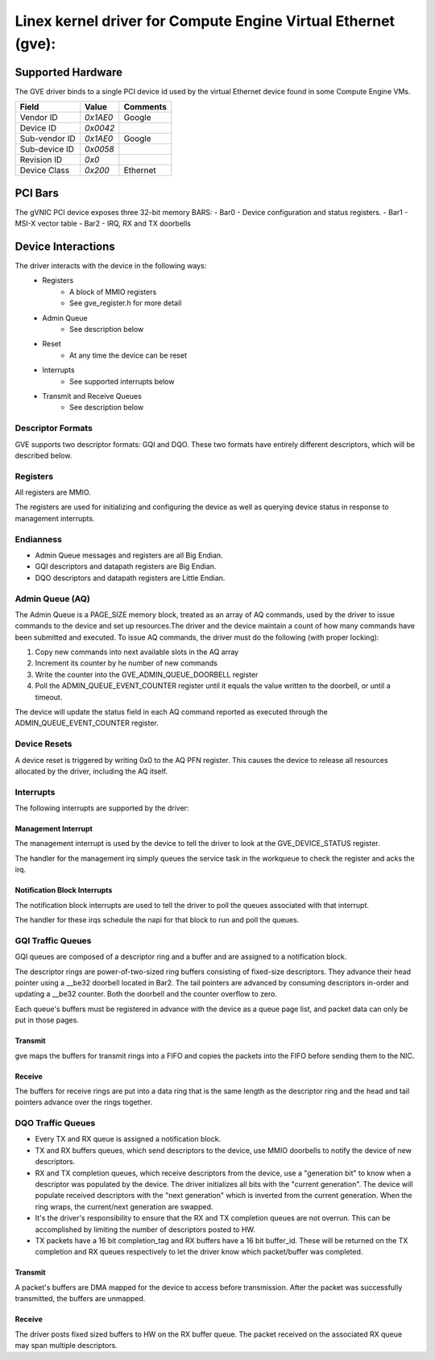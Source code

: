 .. SPDX-License-Identifier: GPL-2.0+

==============================================================
Linex kernel driver for Compute Engine Virtual Ethernet (gve):
==============================================================

Supported Hardware
===================
The GVE driver binds to a single PCI device id used by the virtual
Ethernet device found in some Compute Engine VMs.

+--------------+----------+---------+
|Field         | Value    | Comments|
+==============+==========+=========+
|Vendor ID     | `0x1AE0` | Google  |
+--------------+----------+---------+
|Device ID     | `0x0042` |         |
+--------------+----------+---------+
|Sub-vendor ID | `0x1AE0` | Google  |
+--------------+----------+---------+
|Sub-device ID | `0x0058` |         |
+--------------+----------+---------+
|Revision ID   | `0x0`    |         |
+--------------+----------+---------+
|Device Class  | `0x200`  | Ethernet|
+--------------+----------+---------+

PCI Bars
========
The gVNIC PCI device exposes three 32-bit memory BARS:
- Bar0 - Device configuration and status registers.
- Bar1 - MSI-X vector table
- Bar2 - IRQ, RX and TX doorbells

Device Interactions
===================
The driver interacts with the device in the following ways:
 - Registers
    - A block of MMIO registers
    - See gve_register.h for more detail
 - Admin Queue
    - See description below
 - Reset
    - At any time the device can be reset
 - Interrupts
    - See supported interrupts below
 - Transmit and Receive Queues
    - See description below

Descriptor Formats
------------------
GVE supports two descriptor formats: GQI and DQO. These two formats have
entirely different descriptors, which will be described below.

Registers
---------
All registers are MMIO.

The registers are used for initializing and configuring the device as well as
querying device status in response to management interrupts.

Endianness
----------
- Admin Queue messages and registers are all Big Endian.
- GQI descriptors and datapath registers are Big Endian.
- DQO descriptors and datapath registers are Little Endian.

Admin Queue (AQ)
----------------
The Admin Queue is a PAGE_SIZE memory block, treated as an array of AQ
commands, used by the driver to issue commands to the device and set up
resources.The driver and the device maintain a count of how many commands
have been submitted and executed. To issue AQ commands, the driver must do
the following (with proper locking):

1)  Copy new commands into next available slots in the AQ array
2)  Increment its counter by he number of new commands
3)  Write the counter into the GVE_ADMIN_QUEUE_DOORBELL register
4)  Poll the ADMIN_QUEUE_EVENT_COUNTER register until it equals
    the value written to the doorbell, or until a timeout.

The device will update the status field in each AQ command reported as
executed through the ADMIN_QUEUE_EVENT_COUNTER register.

Device Resets
-------------
A device reset is triggered by writing 0x0 to the AQ PFN register.
This causes the device to release all resources allocated by the
driver, including the AQ itself.

Interrupts
----------
The following interrupts are supported by the driver:

Management Interrupt
~~~~~~~~~~~~~~~~~~~~
The management interrupt is used by the device to tell the driver to
look at the GVE_DEVICE_STATUS register.

The handler for the management irq simply queues the service task in
the workqueue to check the register and acks the irq.

Notification Block Interrupts
~~~~~~~~~~~~~~~~~~~~~~~~~~~~~
The notification block interrupts are used to tell the driver to poll
the queues associated with that interrupt.

The handler for these irqs schedule the napi for that block to run
and poll the queues.

GQI Traffic Queues
------------------
GQI queues are composed of a descriptor ring and a buffer and are assigned to a
notification block.

The descriptor rings are power-of-two-sized ring buffers consisting of
fixed-size descriptors. They advance their head pointer using a __be32
doorbell located in Bar2. The tail pointers are advanced by consuming
descriptors in-order and updating a __be32 counter. Both the doorbell
and the counter overflow to zero.

Each queue's buffers must be registered in advance with the device as a
queue page list, and packet data can only be put in those pages.

Transmit
~~~~~~~~
gve maps the buffers for transmit rings into a FIFO and copies the packets
into the FIFO before sending them to the NIC.

Receive
~~~~~~~
The buffers for receive rings are put into a data ring that is the same
length as the descriptor ring and the head and tail pointers advance over
the rings together.

DQO Traffic Queues
------------------
- Every TX and RX queue is assigned a notification block.

- TX and RX buffers queues, which send descriptors to the device, use MMIO
  doorbells to notify the device of new descriptors.

- RX and TX completion queues, which receive descriptors from the device, use a
  "generation bit" to know when a descriptor was populated by the device. The
  driver initializes all bits with the "current generation". The device will
  populate received descriptors with the "next generation" which is inverted
  from the current generation. When the ring wraps, the current/next generation
  are swapped.

- It's the driver's responsibility to ensure that the RX and TX completion
  queues are not overrun. This can be accomplished by limiting the number of
  descriptors posted to HW.

- TX packets have a 16 bit completion_tag and RX buffers have a 16 bit
  buffer_id. These will be returned on the TX completion and RX queues
  respectively to let the driver know which packet/buffer was completed.

Transmit
~~~~~~~~
A packet's buffers are DMA mapped for the device to access before transmission.
After the packet was successfully transmitted, the buffers are unmapped.

Receive
~~~~~~~
The driver posts fixed sized buffers to HW on the RX buffer queue. The packet
received on the associated RX queue may span multiple descriptors.
